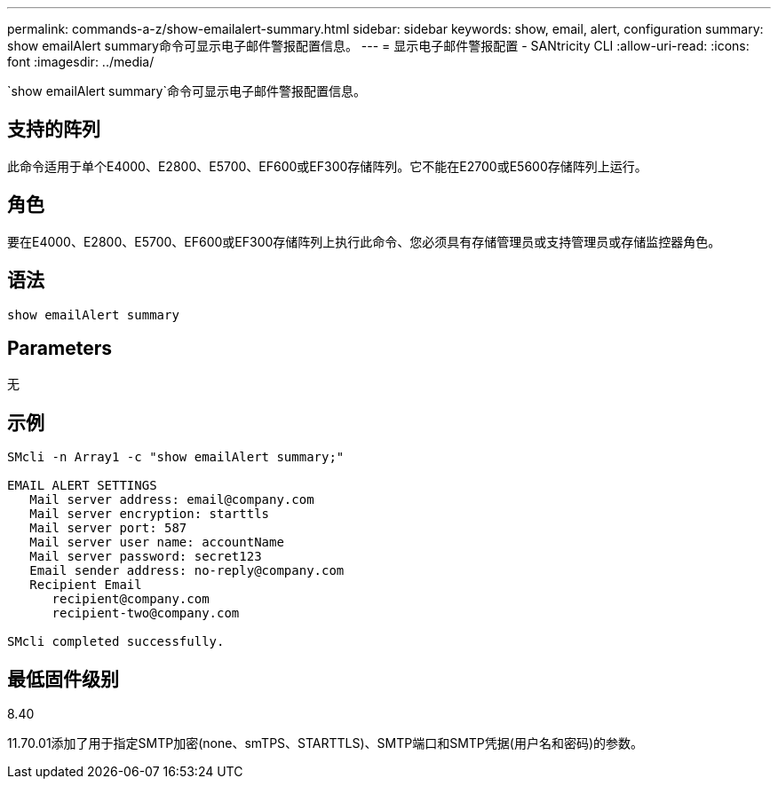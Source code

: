 ---
permalink: commands-a-z/show-emailalert-summary.html 
sidebar: sidebar 
keywords: show, email, alert, configuration 
summary: show emailAlert summary命令可显示电子邮件警报配置信息。 
---
= 显示电子邮件警报配置 - SANtricity CLI
:allow-uri-read: 
:icons: font
:imagesdir: ../media/


[role="lead"]
`show emailAlert summary`命令可显示电子邮件警报配置信息。



== 支持的阵列

此命令适用于单个E4000、E2800、E5700、EF600或EF300存储阵列。它不能在E2700或E5600存储阵列上运行。



== 角色

要在E4000、E2800、E5700、EF600或EF300存储阵列上执行此命令、您必须具有存储管理员或支持管理员或存储监控器角色。



== 语法

[source, cli]
----
show emailAlert summary
----


== Parameters

无



== 示例

[listing]
----

SMcli -n Array1 -c "show emailAlert summary;"

EMAIL ALERT SETTINGS
   Mail server address: email@company.com
   Mail server encryption: starttls
   Mail server port: 587
   Mail server user name: accountName
   Mail server password: secret123
   Email sender address: no-reply@company.com
   Recipient Email
      recipient@company.com
      recipient-two@company.com

SMcli completed successfully.
----


== 最低固件级别

8.40

11.70.01添加了用于指定SMTP加密(none、smTPS、STARTTLS)、SMTP端口和SMTP凭据(用户名和密码)的参数。
